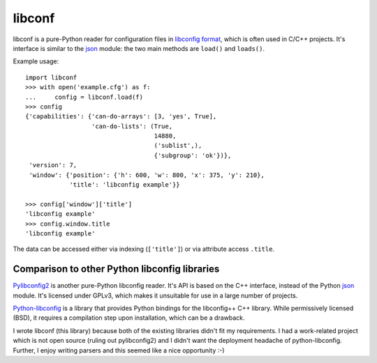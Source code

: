 =======
libconf
=======

libconf is a pure-Python reader for configuration files in `libconfig
format`_, which is often used in C/C++ projects. It's interface is similar
to the `json`_ module: the two main methods are ``load()`` and ``loads()``.

Example usage::

    import libconf
    >>> with open('example.cfg') as f:
    ...     config = libconf.load(f)
    >>> config
    {'capabilities': {'can-do-arrays': [3, 'yes', True],
                      'can-do-lists': (True,
                                       14880,
                                       ('sublist',),
                                       {'subgroup': 'ok'})},
     'version': 7,
     'window': {'position': {'h': 600, 'w': 800, 'x': 375, 'y': 210},
                'title': 'libconfig example'}}

    >>> config['window']['title']
    'libconfig example'
    >>> config.window.title
    'libconfig example'

The data can be accessed either via indexing (``['title']``) or via attribute
access ``.title``.

Comparison to other Python libconfig libraries
----------------------------------------------

`Pylibconfig2`_ is another pure-Python libconfig reader. It's API
is based on the C++ interface, instead of the Python `json`_ module.
It's licensed under GPLv3, which makes it unsuitable for use in a large number
of projects.

`Python-libconfig`_ is a library that provides Python bindings for the
libconfig++ C++ library. While permissively licensed (BSD), it requires a
compilation step upon installation, which can be a drawback.

I wrote libconf (this library) because both of the existing libraries didn't
fit my requirements. I had a work-related project which is not open source
(ruling out pylibconfig2) and I didn't want the deployment headache of
python-libconfig. Further, I enjoy writing parsers and this seemed like a nice
opportunity :-)

.. _libconfig format: http://www.hyperrealm.com/libconfig/libconfig_manual.html#Configuration-Files
.. _json: https://docs.python.org/3/library/json.html
.. _Pylibconfig2: https://github.com/heinzK1X/pylibconfig2
.. _Python-libconfig: https://github.com/cnangel/python-libconfig


